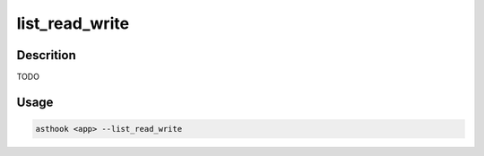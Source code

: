 list_read_write
===============

Descrition
##########

TODO

Usage
#####

.. code-block:: bash

  asthook <app> --list_read_write

..
.. asciinema:: ReadWriteFilesystem.cast
  :preload:
